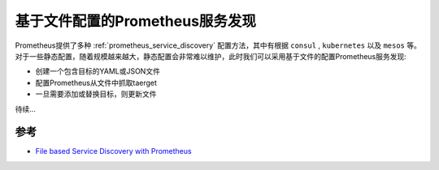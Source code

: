 .. _prometheus_service_discovery_file_based:

=====================================
基于文件配置的Prometheus服务发现
=====================================

Prometheus提供了多种 :ref:`prometheus_service_discovery` 配置方法，其中有根据 ``consul``  , ``kubernetes`` 以及 ``mesos`` 等。对于一些静态配置，随着规模越来越大，静态配置会非常难以维护，此时我们可以采用基于文件的配置Prometheus服务发现:

- 创建一个包含目标的YAML或JSON文件
- 配置Prometheus从文件中抓取taerget
- 一旦需要添加或替换目标，则更新文件

待续...

参考
======

- `File based Service Discovery with Prometheus <https://ikod.medium.com/file-based-service-discovery-with-prometheus-65c8241aee03>`_
